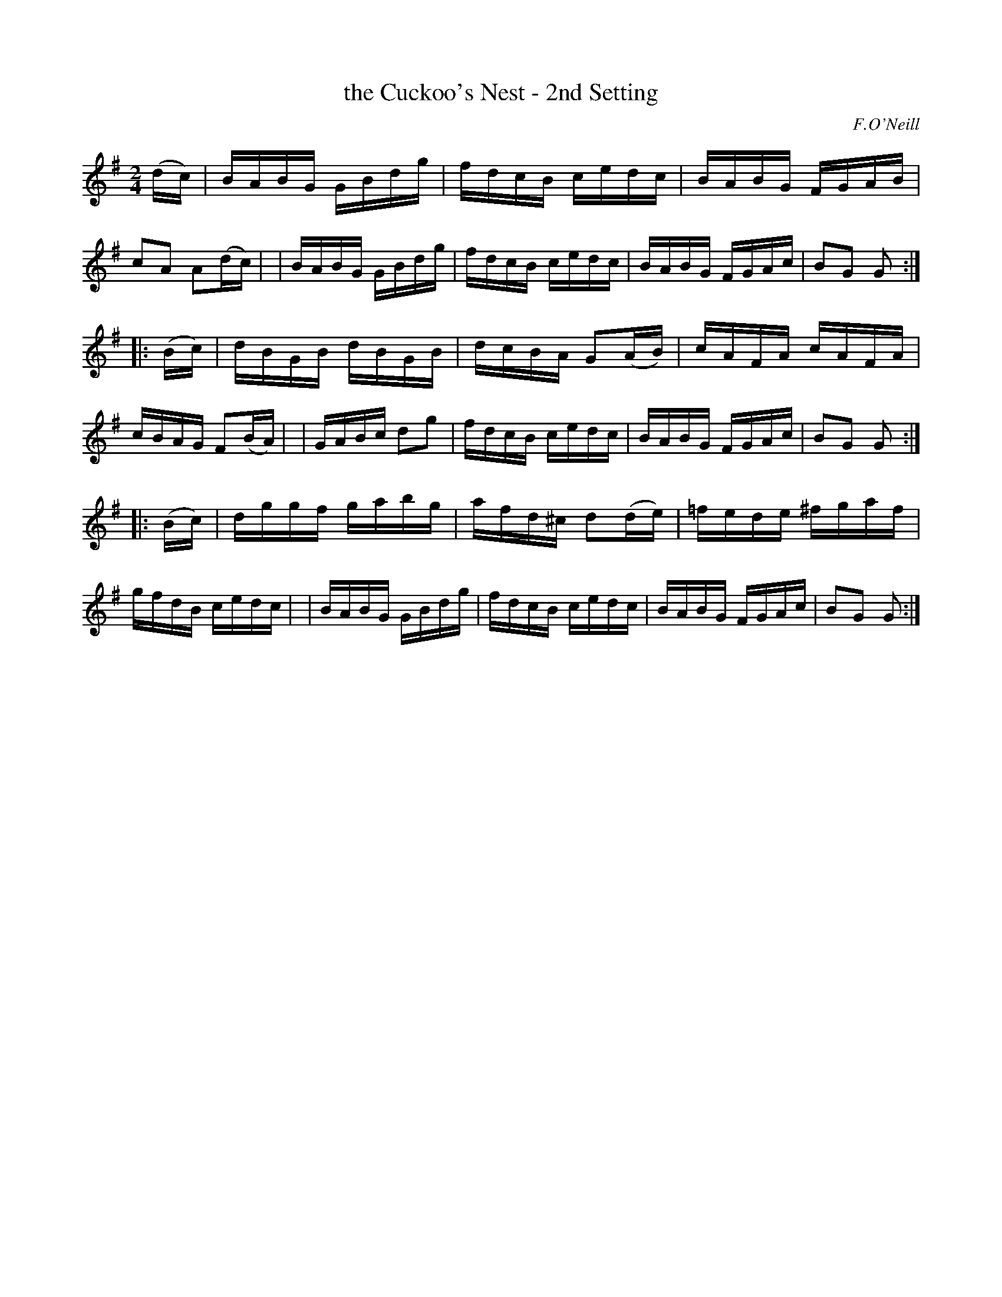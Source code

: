 X: 1734
T: the Cuckoo's Nest - 2nd Setting
R: hornpipe
%S: s:3 b:24(8+8+8)
B: O'Neill's 1850 #1734
O: F.O'Neill
Z: Bob Safranek, rjs@gsp.org
Z: A.LEE WORMAN
M: 2/4
L: 1/16
K: G
(dc) \
| BABG GBdg | fdcB cedc | BABG FGAB | c2A2 A2(dc) |\
| BABG GBdg | fdcB cedc | BABG FGAc | B2G2 G2 :|
|: (Bc) \
| dBGB dBGB | dcBA G2(AB) | cAFA cAFA | cBAG F2(BA) |\
| GABc d2g2 | fdcB cedc | BABG FGAc | B2G2 G2 :|
|: (Bc) \
| dggf gabg | afd^c d2(de) | =fede ^fgaf | gfdB cedc |\
| BABG GBdg | fdcB cedc | BABG FGAc | B2G2 G2 :|

